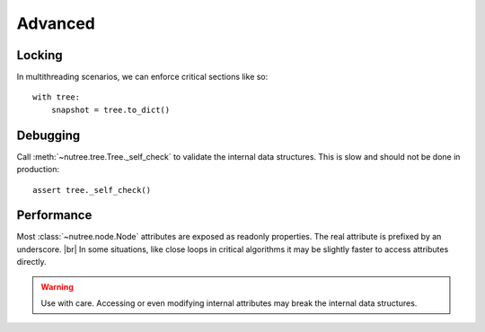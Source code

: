 --------
Advanced
--------

..
    Events
    ------

    (Not Yet Implemented.)

    ::

        def on_change(tree, event):
            assert event.type == "change"

        tree.on("change", on_change)


Locking
-------

In multithreading scenarios, we can enforce critical sections like so::

    with tree:
        snapshot = tree.to_dict()


Debugging
---------

Call :meth:`~nutree.tree.Tree._self_check` to validate the internal data structures.
This is slow and should not be done in production::

    assert tree._self_check()


Performance
-----------

Most :class:`~nutree.node.Node` attributes are exposed as readonly properties.
The real attribute is prefixed by an underscore. |br|
In some situations, like close loops in critical algorithms it may be slightly 
faster to access attributes directly.

.. warning:: 
    Use with care. Accessing or even modifying internal attributes may break
    the internal data structures.

